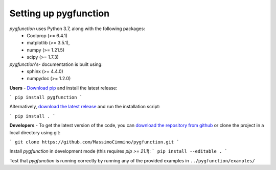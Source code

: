 .. install:

**********************
Setting up pygfunction
**********************

*pygfunction* uses Python 3.7, along with the following packages:
	- Coolprop (>= 6.4.1)
	- matplotlib (>= 3.5.1),
	- numpy (>= 1.21.5)
	- scipy (>= 1.7.3)

*pygfunction*'s- documentation is built using:
	- sphinx (>= 4.4.0)
	- numpydoc (>= 1.2.0)

**Users** - `Download pip <https://pip.pypa.io/en/latest/>`_ and install the
latest release:

```
pip install pygfunction
```

Alternatively, `download the latest release
<https://github.com/MassimoCimmino/pygfunction/releases>`_ and run the
installation script:

```
pip install .
```

**Developers** - To get the latest version of the code, you can `download the
repository from github <https://github.com/MassimoCimmino/pygfunction>`_ or
clone the project in a local directory using git:

```
git clone https://github.com/MassimoCimmino/pygfunction.git
```

Install *pygfunction* in development mode (this requires `pip >= 21.1`):
```
pip install --editable .
```

Test that *pygfunction* is running correctly by running any of the
provided examples in ``../pygfunction/examples/``
